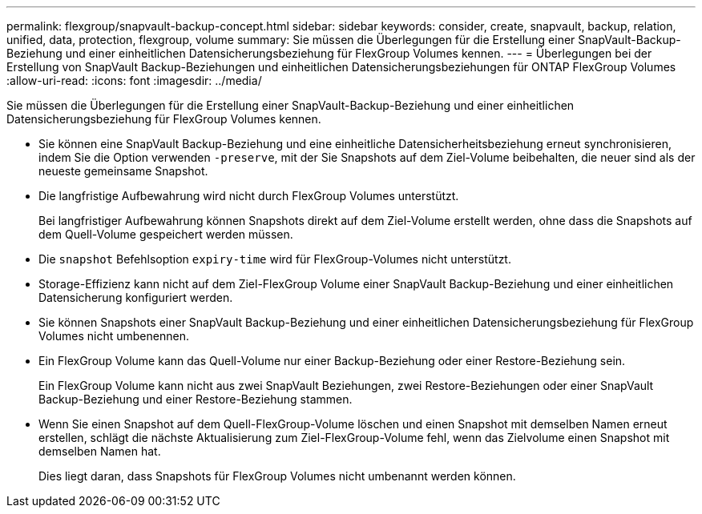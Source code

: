 ---
permalink: flexgroup/snapvault-backup-concept.html 
sidebar: sidebar 
keywords: consider, create, snapvault, backup, relation, unified, data, protection, flexgroup, volume 
summary: Sie müssen die Überlegungen für die Erstellung einer SnapVault-Backup-Beziehung und einer einheitlichen Datensicherungsbeziehung für FlexGroup Volumes kennen. 
---
= Überlegungen bei der Erstellung von SnapVault Backup-Beziehungen und einheitlichen Datensicherungsbeziehungen für ONTAP FlexGroup Volumes
:allow-uri-read: 
:icons: font
:imagesdir: ../media/


[role="lead"]
Sie müssen die Überlegungen für die Erstellung einer SnapVault-Backup-Beziehung und einer einheitlichen Datensicherungsbeziehung für FlexGroup Volumes kennen.

* Sie können eine SnapVault Backup-Beziehung und eine einheitliche Datensicherheitsbeziehung erneut synchronisieren, indem Sie die Option verwenden `-preserve`, mit der Sie Snapshots auf dem Ziel-Volume beibehalten, die neuer sind als der neueste gemeinsame Snapshot.
* Die langfristige Aufbewahrung wird nicht durch FlexGroup Volumes unterstützt.
+
Bei langfristiger Aufbewahrung können Snapshots direkt auf dem Ziel-Volume erstellt werden, ohne dass die Snapshots auf dem Quell-Volume gespeichert werden müssen.

* Die `snapshot` Befehlsoption `expiry-time` wird für FlexGroup-Volumes nicht unterstützt.
* Storage-Effizienz kann nicht auf dem Ziel-FlexGroup Volume einer SnapVault Backup-Beziehung und einer einheitlichen Datensicherung konfiguriert werden.
* Sie können Snapshots einer SnapVault Backup-Beziehung und einer einheitlichen Datensicherungsbeziehung für FlexGroup Volumes nicht umbenennen.
* Ein FlexGroup Volume kann das Quell-Volume nur einer Backup-Beziehung oder einer Restore-Beziehung sein.
+
Ein FlexGroup Volume kann nicht aus zwei SnapVault Beziehungen, zwei Restore-Beziehungen oder einer SnapVault Backup-Beziehung und einer Restore-Beziehung stammen.

* Wenn Sie einen Snapshot auf dem Quell-FlexGroup-Volume löschen und einen Snapshot mit demselben Namen erneut erstellen, schlägt die nächste Aktualisierung zum Ziel-FlexGroup-Volume fehl, wenn das Zielvolume einen Snapshot mit demselben Namen hat.
+
Dies liegt daran, dass Snapshots für FlexGroup Volumes nicht umbenannt werden können.


